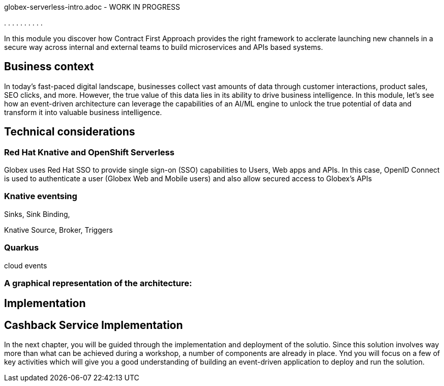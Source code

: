 :user_name: %user_name%


globex-serverless-intro.adoc -  WORK IN PROGRESS


.
.
.
.
.
.
.
.
.
.

In this module you discover how Contract First Approach provides the right framework to acclerate launching new channels in a secure way across internal and external teams to build microservices and APIs based systems.


== Business context

In today's fast-paced digital landscape, businesses collect vast amounts of data through customer interactions, product sales, SEO clicks, and more. However, the true value of this data lies in its ability to drive business intelligence. In this module, let's see how an event-driven architecture can leverage the capabilities of an AI/ML engine to unlock the true potential of data and transform it into valuable business intelligence.





== Technical considerations



=== Red Hat Knative and OpenShift Serverless

Globex uses Red Hat SSO to provide single sign-on (SSO) capabilities to Users, Web apps and APIs. In this case, OpenID Connect is used to authenticate a user (Globex Web and Mobile users) and also allow secured access to Globex's APIs


=== Knative eventsing

Sinks, Sink Binding, 

Knative Source, Broker, Triggers


=== Quarkus

cloud events




=== A graphical representation of the architecture:




== Implementation

== Cashback Service Implementation

In the next chapter, you will be guided through the implementation and deployment of the solutio. Since this solution involves way more than what can be achieved during a workshop, a number of components are already in place. Ynd you will focus on a few of key activities which will give you a good understanding of building an event-driven application to deploy and run the solution.

